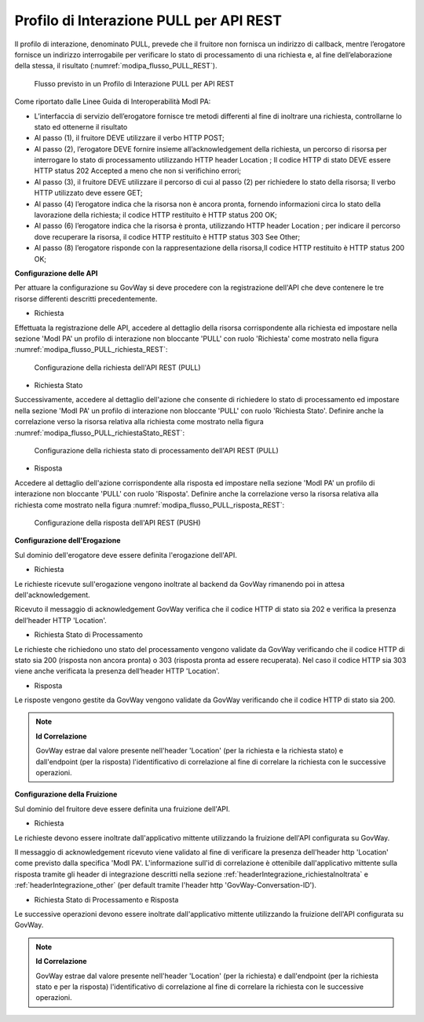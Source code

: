 .. _modipa_pullREST:

Profilo di Interazione PULL per API REST
~~~~~~~~~~~~~~~~~~~~~~~~~~~~~~~~~~~~~~~~

Il profilo di interazione, denominato PULL, prevede che il fruitore non fornisca un indirizzo di callback, mentre l’erogatore fornisce un indirizzo interrogabile per verificare lo stato di processamento di una richiesta e, al fine dell’elaborazione della stessa, il risultato (:numref:`modipa_flusso_PULL_REST`).

   .. figure:: ../../_figure_console/modipa_flusso_PULL_REST.png
    :scale: 50%
    :align: center
    :name: modipa_flusso_PULL_REST

    Flusso previsto in un Profilo di Interazione PULL per API REST

Come riportato dalle Linee Guida di Interoperabilità ModI PA:

- L’interfaccia di servizio dell’erogatore fornisce tre metodi differenti al fine di inoltrare una richiesta, controllarne lo stato ed ottenerne il risultato
- Al passo (1), il fruitore DEVE utilizzare il verbo HTTP POST;
- Al passo (2), l’erogatore DEVE fornire insieme all’acknowledgement della richiesta, un percorso di risorsa per interrogare lo stato di processamento utilizzando HTTP header Location ; Il codice HTTP di stato DEVE essere HTTP status 202 Accepted a meno che non si verifichino errori;
- Al passo (3), il fruitore DEVE utilizzare il percorso di cui al passo (2) per richiedere lo stato della risorsa; Il verbo HTTP utilizzato deve essere GET;
- Al passo (4) l’erogatore indica che la risorsa non è ancora pronta, fornendo informazioni circa lo stato della lavorazione della richiesta; il codice HTTP restituito è HTTP status 200 OK;
- Al passo (6) l’erogatore indica che la risorsa è pronta, utilizzando HTTP header Location ; per indicare il percorso dove recuperare la risorsa, il codice HTTP restituito è HTTP status 303 See Other;
- Al passo (8) l’erogatore risponde con la rappresentazione della risorsa,Il codice HTTP restituito è HTTP status 200 OK;


**Configurazione delle API**

Per attuare la configurazione su GovWay si deve procedere con la registrazione dell'API che deve contenere le tre risorse differenti descritti precedentemente.

- Richiesta

Effettuata la registrazione delle API, accedere al dettaglio della risorsa corrispondente alla richiesta ed impostare nella sezione 'ModI PA' un profilo di interazione non bloccante 'PULL' con ruolo 'Richiesta' come mostrato nella figura :numref:`modipa_flusso_PULL_richiesta_REST`:

   .. figure:: ../../_figure_console/modipa_flusso_PULL_richiesta_REST.png
    :scale: 40%
    :align: center
    :name: modipa_flusso_PULL_richiesta_REST

    Configurazione della richiesta dell'API REST (PULL)

- Richiesta Stato

Successivamente, accedere al dettaglio dell'azione che consente di richiedere lo stato di processamento ed impostare nella sezione 'ModI PA' un profilo di interazione non bloccante 'PULL' con ruolo 'Richiesta Stato'. Definire anche la correlazione verso la risorsa relativa alla richiesta come mostrato nella figura :numref:`modipa_flusso_PULL_richiestaStato_REST`:

   .. figure:: ../../_figure_console/modipa_flusso_PULL_richiestaStato_REST.png
    :scale: 40%
    :align: center
    :name: modipa_flusso_PULL_richiestaStato_REST

    Configurazione della richiesta stato di processamento dell'API REST (PULL)

- Risposta

Accedere al dettaglio dell'azione corrispondente alla risposta ed impostare nella sezione 'ModI PA' un profilo di interazione non bloccante 'PULL' con ruolo 'Risposta'. Definire anche la correlazione verso la risorsa relativa alla richiesta come mostrato nella figura :numref:`modipa_flusso_PULL_risposta_REST`:

   .. figure:: ../../_figure_console/modipa_flusso_PULL_risposta_REST.png
    :scale: 40%
    :align: center
    :name: modipa_flusso_PULL_risposta_REST

    Configurazione della risposta dell'API REST (PUSH)

**Configurazione dell'Erogazione**

Sul dominio dell'erogatore deve essere definita l'erogazione dell'API.

- Richiesta

Le richieste ricevute sull'erogazione vengono inoltrate al backend da GovWay rimanendo poi in attesa dell'acknowledgement.

Ricevuto il messaggio di acknowledgement GovWay verifica che il codice HTTP di stato sia 202 e verifica la presenza dell’header HTTP 'Location'. 


- Richiesta Stato di Processamento

Le richieste che richiedono uno stato del processamento vengono validate da GovWay verificando che il codice HTTP di stato sia 200 (risposta non ancora pronta) o 303 (risposta pronta ad essere recuperata). Nel caso il codice HTTP sia 303 viene anche verificata la presenza dell’header HTTP 'Location'.


- Risposta

Le risposte vengono gestite da GovWay vengono validate da GovWay verificando che il codice HTTP di stato sia 200.


.. note::

	**Id Correlazione**

	GovWay estrae dal valore presente nell'header 'Location' (per la richiesta e la richiesta stato) e dall'endpoint (per la risposta) l'identificativo di correlazione al fine di correlare la richiesta con le successive operazioni.


**Configurazione della Fruizione**

Sul dominio del fruitore deve essere definita una fruizione dell'API.

- Richiesta

Le richieste devono essere inoltrate dall'applicativo mittente utilizzando la fruizione dell'API configurata su GovWay. 

Il messaggio di acknowledgement ricevuto viene validato al fine di verificare la presenza dell'header http 'Location' come previsto dalla specifica 'ModI PA'. L'informazione sull'id di correlazione è ottenibile dall'applicativo mittente sulla risposta tramite gli header di integrazione descritti nella sezione :ref:`headerIntegrazione_richiestaInoltrata` e :ref:`headerIntegrazione_other` (per default tramite l'header http 'GovWay-Conversation-ID').

- Richiesta Stato di Processamento e Risposta

Le successive operazioni devono essere inoltrate dall'applicativo mittente utilizzando la fruizione dell'API configurata su GovWay. 


.. note::

	**Id Correlazione**

	GovWay estrae dal valore presente nell'header 'Location' (per la richiesta) e dall'endpoint (per la richiesta stato e per la risposta) l'identificativo di correlazione al fine di correlare la richiesta con le successive operazioni.
